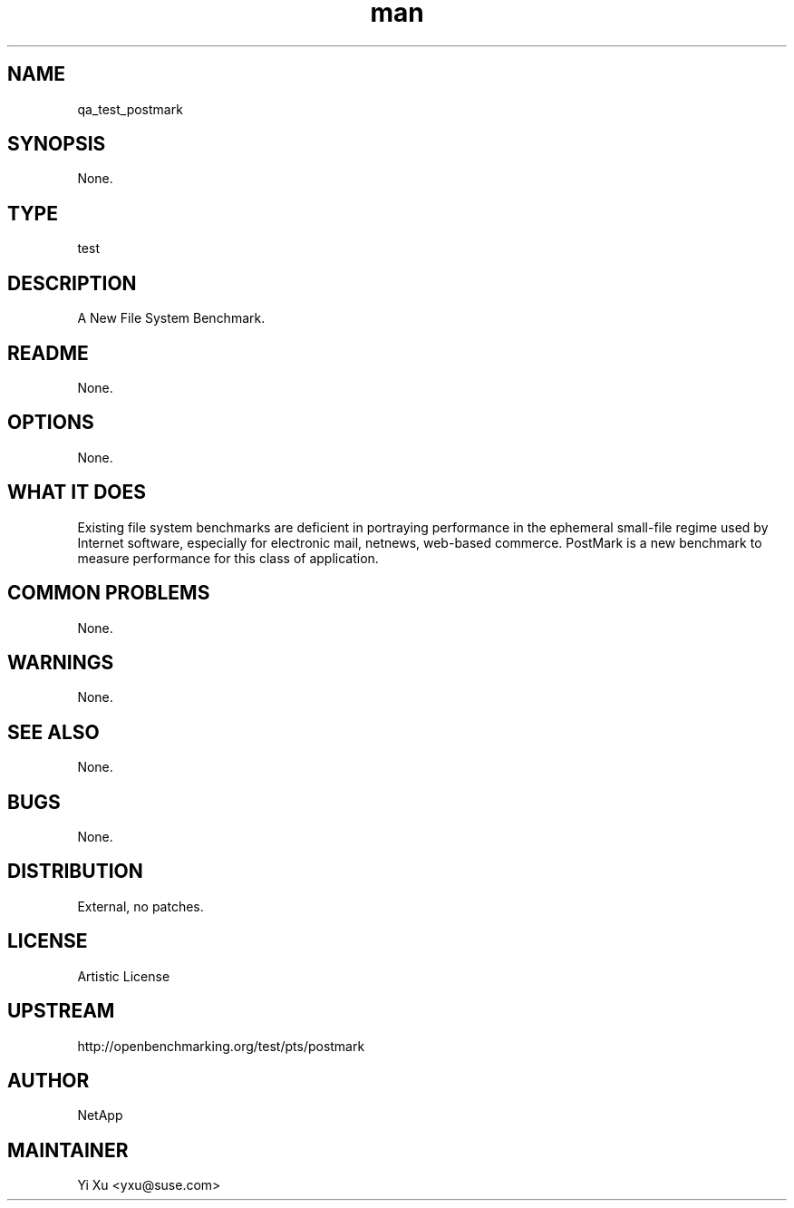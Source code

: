 ." Manpage for qa_test_postmark.
." Contact Yi Xu <yxu@suse.com> to correct errors or typos.
.TH man 8 "05 Dec 2012" "1.0" "qa_test_postmark man page"
.SH NAME
qa_test_postmark
.SH SYNOPSIS
None.
.SH TYPE
test
.SH DESCRIPTION
A New File System Benchmark.
.br
.SH README
None.
.SH OPTIONS
None.
.SH WHAT IT DOES
Existing file system benchmarks are deficient in portraying performance in the ephemeral small-file regime used by Internet software, especially for electronic mail, netnews, web-based commerce. PostMark is a new benchmark to measure performance for this class of application.
.SH COMMON PROBLEMS
None.
.SH WARNINGS
None.
.SH SEE ALSO
None.
.SH BUGS
None.
.SH DISTRIBUTION
External, no patches.
.SH LICENSE
Artistic License
.SH UPSTREAM
http://openbenchmarking.org/test/pts/postmark
.SH AUTHOR
NetApp
.SH MAINTAINER
Yi Xu <yxu@suse.com>
